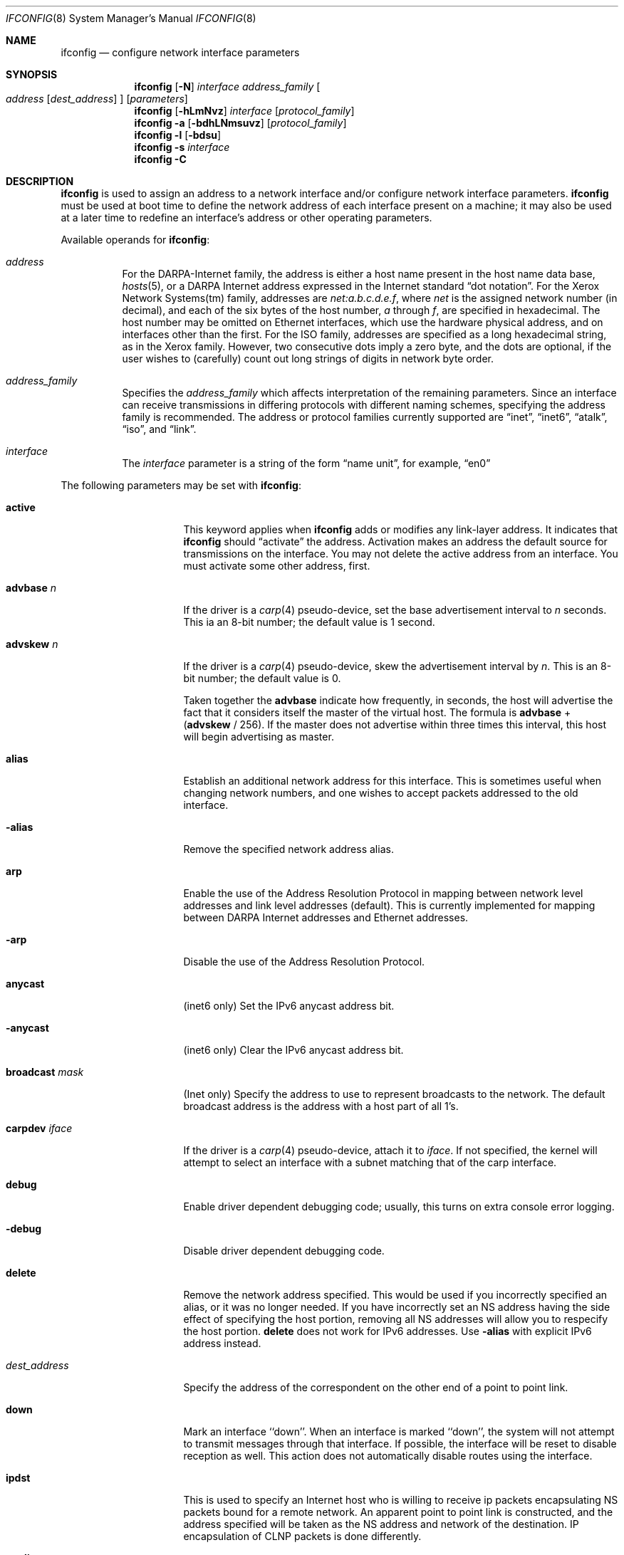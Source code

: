 .\"	$NetBSD$
.\"
.\" Copyright (c) 1983, 1991, 1993
.\"	The Regents of the University of California.  All rights reserved.
.\"
.\" Redistribution and use in source and binary forms, with or without
.\" modification, are permitted provided that the following conditions
.\" are met:
.\" 1. Redistributions of source code must retain the above copyright
.\"    notice, this list of conditions and the following disclaimer.
.\" 2. Redistributions in binary form must reproduce the above copyright
.\"    notice, this list of conditions and the following disclaimer in the
.\"    documentation and/or other materials provided with the distribution.
.\" 3. Neither the name of the University nor the names of its contributors
.\"    may be used to endorse or promote products derived from this software
.\"    without specific prior written permission.
.\"
.\" THIS SOFTWARE IS PROVIDED BY THE REGENTS AND CONTRIBUTORS ``AS IS'' AND
.\" ANY EXPRESS OR IMPLIED WARRANTIES, INCLUDING, BUT NOT LIMITED TO, THE
.\" IMPLIED WARRANTIES OF MERCHANTABILITY AND FITNESS FOR A PARTICULAR PURPOSE
.\" ARE DISCLAIMED.  IN NO EVENT SHALL THE REGENTS OR CONTRIBUTORS BE LIABLE
.\" FOR ANY DIRECT, INDIRECT, INCIDENTAL, SPECIAL, EXEMPLARY, OR CONSEQUENTIAL
.\" DAMAGES (INCLUDING, BUT NOT LIMITED TO, PROCUREMENT OF SUBSTITUTE GOODS
.\" OR SERVICES; LOSS OF USE, DATA, OR PROFITS; OR BUSINESS INTERRUPTION)
.\" HOWEVER CAUSED AND ON ANY THEORY OF LIABILITY, WHETHER IN CONTRACT, STRICT
.\" LIABILITY, OR TORT (INCLUDING NEGLIGENCE OR OTHERWISE) ARISING IN ANY WAY
.\" OUT OF THE USE OF THIS SOFTWARE, EVEN IF ADVISED OF THE POSSIBILITY OF
.\" SUCH DAMAGE.
.\"
.\"     @(#)ifconfig.8	8.4 (Berkeley) 6/1/94
.\"
.Dd January 28, 2012
.Dt IFCONFIG 8
.Os
.Sh NAME
.Nm ifconfig
.Nd configure network interface parameters
.Sh SYNOPSIS
.Nm
.Op Fl N
.Ar interface address_family
.Oo
.Ar address
.Op Ar dest_address
.Oc
.Op Ar parameters
.Nm
.Op Fl hLmNvz
.Ar interface
.Op Ar protocol_family
.Nm
.Fl a
.Op Fl bdhLNmsuvz
.Op Ar protocol_family
.Nm
.Fl l
.Op Fl bdsu
.Nm
.Fl s
.Ar interface
.Nm
.Fl C
.Sh DESCRIPTION
.Nm
is used to assign an address
to a network interface and/or configure
network interface parameters.
.Nm
must be used at boot time to define the network address
of each interface present on a machine; it may also be used at
a later time to redefine an interface's address
or other operating parameters.
.Pp
Available operands for
.Nm :
.Bl -tag -width Ds
.It Ar address
For the
.Tn DARPA-Internet
family,
the address is either a host name present in the host name data
base,
.Xr hosts 5 ,
or a
.Tn DARPA
Internet address expressed in the Internet standard
.Dq dot notation .
For the Xerox Network Systems(tm) family,
addresses are
.Ar net:a.b.c.d.e.f ,
where
.Ar net
is the assigned network number
.Pq in decimal ,
and each of the six bytes of the host number,
.Ar a
through
.Ar f ,
are specified in hexadecimal.
The host number may be omitted on Ethernet interfaces,
which use the hardware physical address,
and on interfaces other than the first.
For the
.Tn ISO
family, addresses are specified as a long hexadecimal string,
as in the Xerox family.
However, two consecutive dots imply a zero
byte, and the dots are optional, if the user wishes to
.Pq carefully
count out long strings of digits in network byte order.
.It Ar address_family
Specifies the
.Ar address_family
which affects interpretation of the remaining parameters.
Since an interface can receive transmissions in differing protocols
with different naming schemes, specifying the address family is recommended.
The address or protocol families currently
supported are
.Dq inet ,
.Dq inet6 ,
.Dq atalk ,
.Dq iso ,
and
.Dq link .
.It Ar interface
The
.Ar interface
parameter is a string of the form
.Dq name unit ,
for example,
.Dq en0
.El
.Pp
The following parameters may be set with
.Nm :
.Bl -tag -width dest_addressxx
.It Cm active
This keyword applies when
.Nm
adds or modifies any link-layer address.
It indicates that
.Nm
should
.Dq activate
the address.
Activation makes an address the default source for transmissions
on the interface.
You may not delete the active address from an interface.
You must activate some other address, first.
.It Cm advbase Ar n
If the driver is a
.Xr carp 4
pseudo-device, set the base advertisement interval to
.Ar n
seconds.
This ia an 8-bit number; the default value is 1 second.
.It Cm advskew Ar n
If the driver is a
.Xr carp 4
pseudo-device, skew the advertisement interval by
.Ar n .
This is an 8-bit number; the default value is 0.
.Pp
Taken together the
.Cm advbase
indicate how frequently, in seconds, the host will advertise the fact that it
considers itself the master of the virtual host.
The formula is
.Cm advbase
+
.Pf ( Cm advskew
/ 256).
If the master does not advertise within three times this interval, this host
will begin advertising as master.
.It Cm alias
Establish an additional network address for this interface.
This is sometimes useful when changing network numbers, and
one wishes to accept packets addressed to the old interface.
.It Fl alias
Remove the specified network address alias.
.It Cm arp
Enable the use of the Address Resolution Protocol in mapping
between network level addresses and link level addresses
.Pq default .
This is currently implemented for mapping between
.Tn DARPA
Internet
addresses and Ethernet addresses.
.It Fl arp
Disable the use of the Address Resolution Protocol.
.It Cm anycast
.Pq inet6 only
Set the IPv6 anycast address bit.
.It Fl anycast
.Pq inet6 only
Clear the IPv6 anycast address bit.
.It Cm broadcast Ar mask
.Pq Inet only
Specify the address to use to represent broadcasts to the
network.
The default broadcast address is the address with a host part of all 1's.
.It Cm carpdev Ar iface
If the driver is a
.Xr carp 4
pseudo-device, attach it to
.Ar iface .
If not specified, the kernel will attempt to select an interface with
a subnet matching that of the carp interface.
.It Cm debug
Enable driver dependent debugging code; usually, this turns on
extra console error logging.
.It Fl debug
Disable driver dependent debugging code.
.It Cm delete
Remove the network address specified.
This would be used if you incorrectly specified an alias, or it
was no longer needed.
If you have incorrectly set an NS address having the side effect
of specifying the host portion, removing all NS addresses will
allow you to respecify the host portion.
.Cm delete
does not work for IPv6 addresses.
Use
.Fl alias
with explicit IPv6 address instead.
.It Ar dest_address
Specify the address of the correspondent on the other end
of a point to point link.
.It Cm down
Mark an interface ``down''.
When an interface is
marked ``down'', the system will not attempt to
transmit messages through that interface.
If possible, the interface will be reset to disable reception as well.
This action does not automatically disable routes using the interface.
.It Cm ipdst
This is used to specify an Internet host who is willing to receive
ip packets encapsulating NS packets bound for a remote network.
An apparent point to point link is constructed, and
the address specified will be taken as the NS address and network
of the destination.
IP encapsulation of
.Tn CLNP
packets is done differently.
.It Cm media Ar type
Set the media type of the interface to
.Ar type .
Some interfaces support the mutually exclusive use of one of several
different physical media connectors.
For example, a 10Mb/s Ethernet
interface might support the use of either
.Tn AUI
or twisted pair connectors.
Setting the media type to
.Dq 10base5
or
.Dq AUI
would change the currently active connector to the AUI port.
Setting it to
.Dq 10baseT
or
.Dq UTP
would activate twisted pair.
Refer to the interfaces' driver
specific man page for a complete list of the available types
and the
.Xr ifmedia 4
manual page for a list of media types.
See the
.Fl m
flag below.
.It Cm mediaopt Ar opts
Set the specified media options on the interface.
.Ar opts
is a comma delimited list of options to apply to the interface.
Refer to the interfaces' driver specific man page for a complete
list of available options.
Also see the
.Xr ifmedia 4
manual page for a list of media options.
.It Fl mediaopt Ar opts
Disable the specified media options on the interface.
.It Cm mode Ar mode
If the driver supports the media selection system, set the specified
operating mode on the interface to
.Ar mode .
For IEEE 802.11 wireless interfaces that support multiple operating modes
this directive is used to select between 802.11a
.Pq Dq 11a ,
802.11b
.Pq Dq 11b ,
and 802.11g
.Pq Dq 11g
operating modes.
.It Cm instance Ar minst
Set the media instance to
.Ar minst .
This is useful for devices which have multiple physical layer interfaces
.Pq PHYs .
Setting the instance on such devices may not be strictly required
by the network interface driver as the driver may take care of this
automatically; see the driver's manual page for more information.
.It Cm metric Ar n
Set the routing metric of the interface to
.Ar n ,
default 0.
The routing metric is used by the routing protocol
.Pq Xr routed 8 .
Higher metrics have the effect of making a route
less favorable; metrics are counted as addition hops
to the destination network or host.
.It Cm mtu Ar n
Set the maximum transmission unit of the interface to
.Ar n .
Most interfaces don't support this option.
.It Cm netmask Ar mask
.Pq inet, inet6, and ISO
Specify how much of the address to reserve for subdividing
networks into sub-networks.
The mask includes the network part of the local address
and the subnet part, which is taken from the host field of the address.
The mask can be specified as a single hexadecimal number
with a leading 0x, with a dot-notation Internet address,
or with a pseudo-network name listed in the network table
.Xr networks 5 .
The mask contains 1's for the bit positions in the 32-bit address
which are to be used for the network and subnet parts,
and 0's for the host part.
The mask should contain at least the standard network portion,
and the subnet field should be contiguous with the network
portion.
.Pp
For INET and INET6 addresses, the netmask can also be given with
slash-notation after the address
.Pq e.g 192.168.17.3/24 .
.\" see
.\" Xr eon 5 .
.It Cm nsellength Ar n
.Pf ( Tn ISO
only)
This specifies a trailing number of bytes for a received
.Tn NSAP
used for local identification, the remaining leading part of which is
taken to be the
.Tn NET
.Pq Network Entity Title .
The default value is 1, which is conformant to US
.Tn GOSIP .
When an ISO address is set in an ifconfig command,
it is really the
.Tn NSAP
which is being specified.
For example, in
.Tn US GOSIP ,
20 hex digits should be
specified in the
.Tn ISO NSAP
to be assigned to the interface.
There is some evidence that a number different from 1 may be useful
for
.Tn AFI
37 type addresses.
.It Cm state Ar state
Explicitly force the
.Xr carp 4
pseudo-device to enter this state.
Valid states are
.Ar init ,
.Ar backup ,
and
.Ar master .
.It Cm frag Ar threshold
.Pq IEEE 802.11 devices only
Configure the fragmentation threshold for IEEE 802.11-based wireless
network interfaces.
.It Cm rts Ar threshold
.Pq IEEE 802.11 devices only
Configure the RTS/CTS threshold for IEEE 802.11-based wireless
network interfaces.
This controls the number of bytes used for the RTS/CTS handshake boundary.
The
.Ar threshold
can be any value between 0 and 2347.
The default is 2347, which indicates the RTS/CTS mechanism should not be used.
.It Cm ssid Ar id
.Pq IEEE 802.11 devices only
Configure the Service Set Identifier (a.k.a. the network name)
for IEEE 802.11-based wireless network interfaces.
The
.Ar id
can either be any text string up to 32 characters in length,
or a series of up to 64 hexadecimal digits preceded by
.Dq 0x .
Setting
.Ar id
to the empty string allows the interface to connect to any available
access point.
.It Cm nwid Ar id
Synonym for
.Dq ssid .
.It Cm hidessid
.Pq IEEE 802.11 devices only
When operating as an access point, do not broadcast the SSID
in beacon frames or respond to probe request frames unless
they are directed to the ap (i.e., they include the ap's SSID).
By default, the SSID is included in beacon frames and
undirected probe request frames are answered.
.It Fl hidessid
.Pq IEEE 802.11 devices only
When operating as an access point, broadcast the SSID
in beacon frames and answer and respond to undirected probe
request frames (default).
.It Cm nwkey Ar key
.Pq IEEE 802.11 devices only
Enable WEP encryption for IEEE 802.11-based wireless network interfaces
with the
.Ar key .
The
.Ar key
can either be a string, a series of hexadecimal digits preceded by
.Dq 0x ,
or a set of keys in the form
.Ar n:k1,k2,k3,k4 ,
where
.Ar n
specifies which of keys will be used for all transmitted packets,
and four keys,
.Ar k1
through
.Ar k4 ,
are configured as WEP keys.
Note that the order must be match within same network if multiple keys
are used.
For IEEE 802.11 wireless network, the length of each key is restricted to
40 bits, i.e. 5-character string or 10 hexadecimal digits,
while the WaveLAN/IEEE Gold cards accept the 104 bits
.Pq 13 characters
key.
.It Cm nwkey Cm persist
.Pq IEEE 802.11 devices only
Enable WEP encryption for IEEE 802.11-based wireless network interfaces
with the persistent key written in the network card.
.It Cm nwkey Cm persist: Ns Ar key
.Pq IEEE 802.11 devices only
Write the
.Ar key
to the persistent memory of the network card, and
enable WEP encryption for IEEE 802.11-based wireless network interfaces
with the
.Ar key .
.It Fl nwkey
.Pq IEEE 802.11 devices only
Disable WEP encryption for IEEE 802.11-based wireless network interfaces.
.It Cm apbridge
.Pq IEEE 802.11 devices only
When operating as an access point, pass packets between
wireless clients directly (default).
.It Fl apbridge
.Pq IEEE 802.11 devices only
When operating as an access point, pass packets through
the system so that they can be forwared using some other mechanism.
Disabling the internal bridging is useful when traffic
is to be processed with packet filtering.
.It Cm pass Ar passphrase
If the driver is a
.Xr carp 4
pseudo-device, set the authentication key to
.Ar passphrase .
There is no passphrase by default
.It Cm powersave
.Pq IEEE 802.11 devices only
Enable 802.11 power saving mode.
.It Fl powersave
.Pq IEEE 802.11 devices only
Disable 802.11 power saving mode.
.It Cm powersavesleep Ar duration
.Pq IEEE 802.11 devices only
Set the receiver sleep duration in milliseconds for 802.11 power saving mode.
.It Cm bssid Ar bssid
.Pq IEEE 802.11 devices only
Set the desired BSSID for IEEE 802.11-based wireless network interfaces.
.It Fl bssid
.Pq IEEE 802.11 devices only
Unset the desired BSSID for IEEE 802.11-based wireless network interfaces.
The interface will automatically select a BSSID in this mode, which is
the default.
.It Cm chan Ar chan
.Pq IEEE 802.11 devices only
Select the channel
.Pq radio frequency
to be used for IEEE 802.11-based wireless network interfaces.
.It Fl chan
.Pq IEEE 802.11 devices only
Unset the desired channel to be used
for IEEE 802.11-based wireless network interfaces.
It doesn't affect the channel to be created for IBSS or hostap mode.
.It Cm list scan
.Pq IEEE 802.11 devices only
Display the access points and/or ad-hoc neighbors
located in the vicinity.
The
.Fl v
flag may be used to display long SSIDs.
.Fl v
also causes received information elements to be displayed symbolically.
Only the super-user can use this command.
.It Cm tunnel Ar src_addr Ns Oo Ar ,src_port Oc Ar dest_addr Ns Oo Ar ,dest_port
.Oc
.Pq IP tunnel devices only
Configure the physical source and destination address for IP tunnel
interfaces, including
.Xr gif 4 .
The arguments
.Ar src_addr
and
.Ar dest_addr
are interpreted as the outer source/destination for the encapsulating
IPv4/IPv6 header.
.Pp
On a
.Xr gre 4
interface in UDP mode, the arguments
.Ar src_port
and
.Ar dest_port
are interpreted as the outer source/destination port for the encapsulating
UDP header.
.It Cm deletetunnel
Unconfigure the physical source and destination address for IP tunnel
interfaces previously configured with
.Cm tunnel .
.It Cm create
Create the specified network pseudo-device.
.It Cm destroy
Destroy the specified network pseudo-device.
.It Cm pltime Ar n
.Pq inet6 only
Set preferred lifetime for the address.
.It Cm prefixlen Ar n
.Pq inet and inet6 only
Effect is similar to
.Cm netmask .
but you can specify by prefix length by digits.
.It Cm deprecated
.Pq inet6 only
Set the IPv6 deprecated address bit.
.It Fl deprecated
.Pq inet6 only
Clear the IPv6 deprecated address bit.
.It Cm tentative
.Pq inet6 only
Set the IPv6 tentative address bit.
.It Fl tentative
.Pq inet6 only
Clear the IPv6 tentative address bit.
.It Cm eui64
.Pq inet6 only
Fill interface index
.Pq lowermost 64bit of an IPv6 address
automatically.
.It Cm link[0-2]
Enable special processing of the link level of the interface.
These three options are interface specific in actual effect, however,
they are in general used to select special modes of operation.
An example
of this is to enable SLIP compression, or to select the connector type
for some Ethernet cards.
Refer to the man page for the specific driver
for more information.
.It Fl link[0-2]
Disable special processing at the link level with the specified interface.
.It Cm linkstr
Set a link-level string parameter for the interface.
This functionality varies from interface to interface.
Refer to the man page for the specific driver
for more information.
.It Fl linkstr
Remove an interface link-level string parameter.
.It Cm up
Mark an interface ``up''.
This may be used to enable an interface after an ``ifconfig down.''
It happens automatically when setting the first address on an interface.
If the interface was reset when previously marked down,
the hardware will be re-initialized.
.It Cm vhid Ar n
If the driver is a
.Xr carp 4
pseudo-device, set the virtual host ID to
.Ar n .
Acceptable values are 1 to 255.
.It Cm vlan Ar vid
If the interface is a
.Xr vlan 4
pseudo-interface, set the VLAN identifier to
.Ar vid .
These are the first 12 bits (0-4095) from a 16-bit integer used
to create an 802.1Q VLAN header for packets sent from the
.Xr vlan 4
interface.
Note that
.Cm vlan
and
.Cm vlanif
must be set at the same time.
.It Cm vlanif Ar iface
If the interface is a
.Xr vlan 4
pseudo-interface, associate the physical interface
.Ar iface
with it.
Packets transmitted through the
.Xr vlan 4
interface will be diverted to the specified physical interface
.Ar iface
with 802.1Q VLAN encapsulation.
Packets with 802.1Q encapsulation received
by the physical interface with the correct VLAN tag will be diverted to the
associated
.Xr vlan 4
pseudo-interface.
The VLAN interface is assigned a copy of the physical
interface's flags and
.Tn Ethernet
address.
If the
.Xr vlan 4
interface already has a physical interface associated with it, this command
will fail.
To change the association to another physical interface, the
existing association must be cleared first.
Note that
.Cm vlanif
and
.Cm vlan
must be set at the same time.
.It Cm agrport Ar iface
Add
.Ar iface
to the
.Xr agr 4
interface.
.It Cm -agrport Ar iface
Remove
.Ar iface
from the
.Xr agr 4
interface.
.It Cm vltime Ar n
.Pq inet6 only
Set valid lifetime for the address.
.It Cm ip4csum
Shorthand of
.Dq ip4csum-tx ip4csum-rx
.It Cm -ip4csum
Shorthand of
.Dq -ip4csum-tx -ip4csum-rx
.It Cm tcp4csum
Shorthand of
.Dq tcp4csum-tx tcp4csum-rx
.It Cm -tcp4csum
Shorthand of
.Dq -tcp4csum-tx -tcp4csum-rx
.It Cm udp4csum
Shorthand of
.Dq udp4csum-tx udp4csum-rx
.It Cm -udp4csum
Shorthand of
.Dq -udp4csum-tx -udp4csum-rx
.It Cm tcp6csum
Shorthand of
.Dq tcp6csum-tx tcp6csum-rx
.It Cm -tcp6csum
Shorthand of
.Dq -tcp6csum-tx -tcp6csum-rx
.It Cm udp6csum
Shorthand of
.Dq udp6csum-tx udp6csum-rx
.It Cm -udp6csum
Shorthand of
.Dq -udp6csum-tx -udp6csum-rx
.It Cm ip4csum-tx
Enable hardware-assisted IPv4 header checksums for the out-bound direction.
.It Cm -ip4csum-tx
Disable hardware-assisted IPv4 header checksums for the out-bound direction.
.It Cm ip4csum-rx
Enable hardware-assisted IPv4 header checksums for the in-bound direction.
.It Cm -ip4csum-rx
Disable hardware-assisted IPv4 header checksums for the in-bound direction.
.It Cm tcp4csum-tx
Enable hardware-assisted TCP/IPv4 checksums for the out-bound direction.
.It Cm -tcp4csum-tx
Disable hardware-assisted TCP/IPv4 checksums for the out-bound direction.
.It Cm tcp4csum-rx
Enable hardware-assisted TCP/IPv4 checksums for the in-bound direction.
.It Cm -tcp4csum-rx
Disable hardware-assisted TCP/IPv4 checksums for the in-bound direction.
.It Cm udp4csum-tx
Enable hardware-assisted UDP/IPv4 checksums for the out-bound direction.
.It Cm -udp4csum-tx
Disable hardware-assisted UDP/IPv4 checksums for the out-bound direction.
.It Cm udp4csum-rx
Enable hardware-assisted UDP/IPv4 checksums for the in-bound direction.
.It Cm -udp4csum-rx
Disable hardware-assisted UDP/IPv4 checksums for the in-bound direction.
.It Cm tcp6csum-tx
Enable hardware-assisted TCP/IPv6 checksums for the out-bound direction.
.It Cm -tcp6csum-tx
Disable hardware-assisted TCP/IPv6 checksums for the out-bound direction.
.It Cm tcp6csum-rx
Enable hardware-assisted TCP/IPv6 checksums for the in-bound direction.
.It Cm -tcp6csum-rx
Disable hardware-assisted TCP/IPv6 checksums for the in-bound direction.
.It Cm udp6csum-tx
Enable hardware-assisted UDP/IPv6 checksums for the out-bound direction.
.It Cm -udp6csum-tx
Disable hardware-assisted UDP/IPv6 checksums for the out-bound direction.
.It Cm udp6csum-rx
Enable hardware-assisted UDP/IPv6 checksums for the in-bound direction.
.It Cm -udp6csum-rx
Disable hardware-assisted UDP/IPv6 checksums for the in-bound direction.
.It Cm tso4
Enable hardware-assisted TCP/IPv4 segmentation on interfaces that
support it.
.It Cm -tso4
Disable hardware-assisted TCP/IPv4 segmentation on interfaces that
support it.
.It Cm tso6
Enable hardware-assisted TCP/IPv6 segmentation on interfaces that
support it.
.It Cm -tso6
Disable hardware-assisted TCP/IPv6 segmentation on interfaces that
support it.
.It Cm maxupd Ar n
If the driver is a
.Xr pfsync 4
pseudo-device, indicate the maximum number
of updates for a single state which can be collapsed into one.
This is an 8-bit number; the default value is 128.
.It Cm syncdev Ar iface
If the driver is a
.Xr pfsync 4
pseudo-device, use the specified interface
to send and receive pfsync state synchronisation messages.
.It Fl syncdev
If the driver is a
.Xr pfsync 4
pseudo-device, stop sending pfsync state
synchronisation messages over the network.
.It Cm syncpeer Ar peer_address
If the driver is a
.Xr pfsync 4
pseudo-device, make the pfsync link point-to-point rather than using
multicast to broadcast the state synchronisation messages.
The peer_address is the IP address of the other host taking part in
the pfsync cluster.
With this option,
.Xr pfsync 4
traffic can be protected using
.Xr ipsec 4 .
.It Fl syncpeer
If the driver is a
.Xr pfsync 4
pseudo-device, broadcast the packets using multicast.
.El
.Pp
.Nm
displays the current configuration for a network interface
when no optional parameters are supplied.
If a protocol family is specified,
.Nm
will report only the details specific to that protocol
family.
.Pp
If the
.Fl s
flag is passed before an interface name,
.Nm
will attempt to query the interface for its media status.
If the
interface supports reporting media status, and it reports that it does
not appear to be connected to a network,
.Nm
will exit with status of 1
.Pq false ;
otherwise, it will exit with a
zero
.Pq true
exit status.
Not all interface drivers support media
status reporting.
.Pp
If the
.Fl m
flag is passed before an interface name,
.Nm
will display all of the supported media for the specified interface.
If the
.Fl L
flag is supplied, address lifetime is displayed for IPv6 addresses,
as time offset string.
.Pp
Optionally, the
.Fl a
flag may be used instead of an interface name.
This flag instructs
.Nm
to display information about all interfaces in the system.
This is also the default behaviour when no arguments are given to
.Nm
on the command line.
When
.Fl a
is used, the output can be modified by adding more flags:
.Fl d
limits this to interfaces that are down,
.Fl u
limits this to interfaces that are up,
.Fl b
limits this to broadcast interfaces, and
.Fl s
omits interfaces which appear not to be connected to a network.
.Pp
The
.Fl l
flag may be used to list all available interfaces on the system, with
no other additional information.
Use of this flag is mutually exclusive
with all other flags and commands, except for
.Fl d
.Pq only list interfaces that are down ,
.Fl u
.Pq only list interfaces that are up ,
.Fl s
.Pq only list interfaces that may be connected ,
.Fl b
.Pq only list broadcast interfaces .
.Pp
The
.Fl C
flag may be used to list all of the interface cloners available on
the system, with no additional information.
Use of this flag is
mutually exclusive with all other flags and commands.
.Pp
The
.Fl v
flag prints statistics on packets sent and received on the given
interface.
If
.Fl h
is used in conjunction with
.Fl v ,
the byte statistics will be printed in "human-readable" format.
The
.Fl z
flag is identical to the
.Fl v
flag except that it zeros the interface input and output statistics
after printing them.
.Pp
The
.Fl N
flag is just the opposite of the
.Fl n
flag in
.Xr netstat 1
or in
.Xr route 8 :
it tells
.Nm
to try to resolve numbers to hostnames or to service names.
The default
.Nm
behavior is to print numbers instead of names.
.Pp
Only the super-user may modify the configuration of a network interface.
.Sh EXAMPLES
Add a link-layer (MAC) address to an Ethernet:
.Pp
.Ic ifconfig sip0 link 00:11:22:33:44:55
.Pp
Add and activate a link-layer (MAC) address:
.Pp
.Ic ifconfig sip0 link 00:11:22:33:44:55 active
.Sh DIAGNOSTICS
Messages indicating the specified interface does not exist, the
requested address is unknown, or the user is not privileged and
tried to alter an interface's configuration.
.Sh SEE ALSO
.Xr netstat 1 ,
.Xr agr 4 ,
.Xr carp 4 ,
.Xr ifmedia 4 ,
.Xr netintro 4 ,
.Xr pfsync 4 ,
.Xr vlan 4 ,
.Xr ifconfig.if 5 ,
.\" .Xr eon 5 ,
.Xr rc 8 ,
.Xr routed 8
.Sh HISTORY
The
.Nm
command appeared in
.Bx 4.2 .
